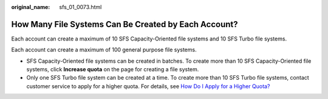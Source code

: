 :original_name: sfs_01_0073.html

.. _sfs_01_0073:

How Many File Systems Can Be Created by Each Account?
=====================================================

Each account can create a maximum of 10 SFS Capacity-Oriented file systems and 10 SFS Turbo file systems.

Each account can create a maximum of 100 general purpose file systems.

-  SFS Capacity-Oriented file systems can be created in batches. To create more than 10 SFS Capacity-Oriented file systems, click **Increase quota** on the page for creating a file system.
-  Only one SFS Turbo file system can be created at a time. To create more than 10 SFS Turbo file systems, contact customer service to apply for a higher quota. For details, see `How Do I Apply for a Higher Quota? <https://docs.otc.t-systems.com/en-us/faq/iaas/en-us_topic_0040259342.html>`__
